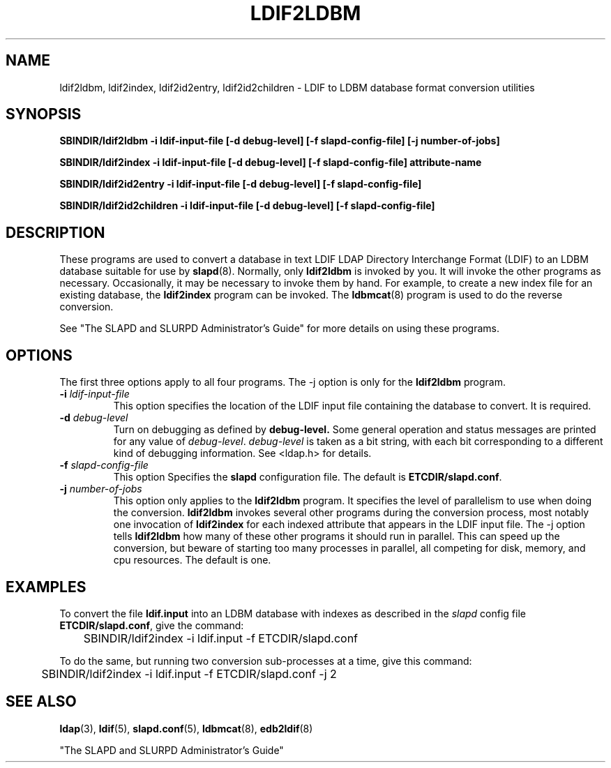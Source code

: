 .TH LDIF2LDBM 8C "13 November 1995" "U-M LDAP LDVERSION"
.SH NAME
ldif2ldbm, ldif2index, ldif2id2entry, ldif2id2children \- LDIF to LDBM database format conversion utilities
.SH SYNOPSIS
.B SBINDIR/ldif2ldbm
.B \-i ldif\-input\-file
.B [\-d debug\-level] [\-f slapd\-config\-file]
.B [\-j number\-of\-jobs]
.LP
.B SBINDIR/ldif2index
.B \-i ldif\-input\-file
.B [\-d debug\-level] [\-f slapd\-config\-file]
.B attribute\-name
.LP
.B SBINDIR/ldif2id2entry
.B \-i ldif\-input\-file
.B [\-d debug\-level] [\-f slapd\-config\-file]
.LP
.B SBINDIR/ldif2id2children
.B \-i ldif\-input\-file
.B [\-d debug\-level] [\-f slapd\-config\-file]
.LP
.SH DESCRIPTION
.LP
These programs are used to convert a database in text LDIF LDAP
Directory Interchange Format (LDIF) to an LDBM database suitable
for use by
.BR slapd (8).
Normally, only
.B ldif2ldbm
is invoked by you. It will invoke the other programs as necessary.
Occasionally, it may be necessary to invoke them by hand. For
example, to create a new index file for an existing database, the
.B ldif2index
program can be invoked. The
.BR ldbmcat (8)
program is used to do the reverse conversion.
.LP
See "The SLAPD and SLURPD Administrator's Guide" for more details on
using these programs.
.SH OPTIONS
The first three options apply to all four programs. The -j option is
only for the 
.B ldif2ldbm
program.
.TP
.BI \-i " ldif\-input\-file"
This option specifies the location of the LDIF input file containing
the database to convert. It is required.
.TP
.BI \-d " debug\-level"
Turn on debugging as defined by
.B debug\-level.
Some general operation and status messages are printed for any value of
\fIdebug\-level\fP.  \fIdebug\-level\fP is taken as a bit string, with
each bit corresponding to a different kind of debugging information. 
See <ldap.h> for details.
.TP
.BI \-f " slapd\-config\-file"
This option
Specifies the
.B slapd
configuration file. The default is
.BR ETCDIR/slapd.conf .
.TP
.BI \-j " number\-of\-jobs"
This option only applies to the
.B ldif2ldbm
program. It specifies the level of parallelism to use when doing the
conversion.
.B ldif2ldbm
invokes several other programs during the conversion process,
most notably one invocation of
.B ldif2index
for each indexed attribute that appears in the LDIF input file. The -j
option tells
.B ldif2ldbm
how many of these other programs it should run in parallel. This can
speed up the conversion, but beware of starting too many processes
in parallel, all competing for disk, memory, and cpu resources. The
default is one.
.SH EXAMPLES
To convert the file
.BR ldif.input
into an LDBM database with indexes as described in the
.I slapd
config file
.BR ETCDIR/slapd.conf ,
give the command:
.LP
.nf
.ft tt
	SBINDIR/ldif2index -i ldif.input -f ETCDIR/slapd.conf
.ft
.fi
.LP
To do the same, but running two conversion sub-processes at a time,
give this command:
.LP
.nf
.ft tt
	SBINDIR/ldif2index -i ldif.input -f ETCDIR/slapd.conf -j 2
.ft
.fi
.LP
.SH "SEE ALSO"
.BR ldap (3),
.BR ldif (5),
.BR slapd.conf (5),
.BR ldbmcat (8),
.BR edb2ldif (8)
.LP
"The SLAPD and SLURPD Administrator's Guide"
